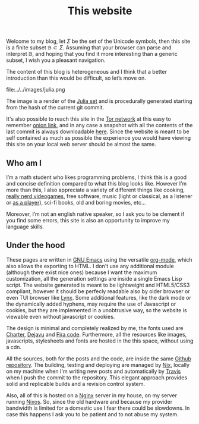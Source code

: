 #+title: This website

Welcome to my blog, let $\Sigma$ be the set of the Unicode symbols, then this
site is a finite subset $\mathbb{B} \subset \Sigma$. 
Assuming that your browser can parse and interpret $\mathbb{B}$, and hoping that
you find it more interesting than a generic subset, I wish you a pleasant
navigation.

The content of this blog is heterogeneous and I think that a better introduction
than this would be difficult, so let’s move on.

#+ATTR_HTML: :width 60% :height
file:../../images/julia.png

The image is a render of the [[https://en.wikipedia.org/wiki/Julia_set][Julia set]] and is procedurally generated starting
from the hash of the current git commit.

It's also possible to reach this site in the [[https://www.torproject.org/][Tor network]] at this easy to
remember [[http://ty7du6aabrwttfuh6hgvt4aowvmrqxscdshsrcjc2dzftewjs6qvsxad.onion][onion link]], and in any case a snapshot with all the contents of the
last commit is always downloadable [[https://blog-backup.tar.gz][here]].
Since the website is meant to be self contained as much as possible the
experience you would have viewing this site on your local web server should be
almost the same.  


** Who am I
   
I’m a math student who likes programming problems, I think this is a good and
concise definition compared to what this blog looks like.
However I’m more than this, I also appreciate a variety of different things like
cooking, [[https://www.nethack.org][really nerd videogames]], free software, music (light or classical, as a
listener or [[../posts/midi-to-bach/][as a player]]), sci-fi books, old and boring movies, etc...

Moreover, I’m not an english native speaker, so I ask you to be clement if you
find some errors, this site is also an opportunity to improve my language
skills.


** Under the hood

These pages are written in [[https://www.gnu.org/software/emacs/][GNU Emacs]] using the versatile [[https://orgmode.org/][org-mode]], which also
allows the exporting to HTML.
I don't use any additional module (although there exist nice ones) because I
want the maximum customization, all the generation settings are inside a single
Emacs Lisp script.
The website generated is meant to be lightweight and HTML5/CSS3 compliant,
however it should be perfecly readable also by older browser or even TUI browser
like [[https://lynx.browser.org/][Lynx]].
Some additional features, like the dark mode or the dynamically added hyphens,
may require the use of Javascript or cookies, but they are implemented in a
unobtrusive way, so the website is viewable even without javascript or cookies.

The design is minimal and completely realized by me, the fonts used are [[https://practicaltypography.com/charter.html][Charter]],
[[https://dejavu-fonts.github.io/][Dejavu]] and [[https://github.com/tonsky/FiraCode][Fira code]]. Furthermore, all the resources like images, javascripts,
stylesheets and fonts are hosted in the this space, without using a cdn.

All the sources, both for the posts and the code, are inside the same [[https://github.com/andrea96/blog][Github
repository]].
The building, testing and deploying are managed by [[https://nixos.org/nix/][Nix]], locally on my machine
when I'm writing new posts and automatically by [[https://travis-ci.org/][Travis]] when I push the commit to
the repository.
This elegant approach provides solid and replicable builds and a revision
control system.

Also, all of this is hosted on a [[https://www.nginx.com/][Nginx]] server in my house, on my server running
[[https://nixos.org/][Nixos]].
So, since the old hardware and because my provider bandwidth is limited for a
domestic use I fear there could be slowdowns.
In case this happens I ask you to be patient and to not abuse my system.
